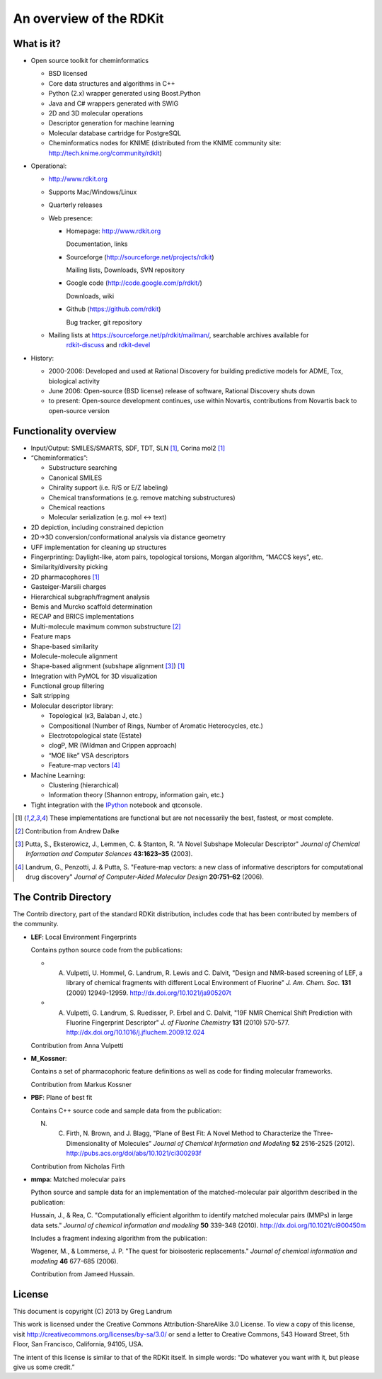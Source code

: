 An overview of the RDKit
%%%%%%%%%%%%%%%%%%%%%%%%

What is it?
===========

- Open source toolkit for cheminformatics

  - BSD licensed
  - Core data structures and algorithms in C++
  - Python (2.x) wrapper generated using Boost.Python
  - Java and C# wrappers generated with SWIG
  - 2D and 3D molecular operations
  - Descriptor generation for machine learning
  - Molecular database cartridge for PostgreSQL
  - Cheminformatics nodes for KNIME (distributed from the KNIME community site: http://tech.knime.org/community/rdkit)

- Operational:

  - http://www.rdkit.org
  - Supports Mac/Windows/Linux
  - Quarterly releases
  - Web presence:

    - Homepage: http://www.rdkit.org
      
      Documentation, links

    - Sourceforge (http://sourceforge.net/projects/rdkit) 
      
      Mailing lists, Downloads, SVN repository

    - Google code (http://code.google.com/p/rdkit/)
      
      Downloads, wiki

    - Github (https://github.com/rdkit)
 
      Bug tracker, git repository

  - Mailing lists at https://sourceforge.net/p/rdkit/mailman/, searchable archives available for
      `rdkit-discuss <http://www.mail-archive.com/rdkit-discuss@lists.sourceforge.net/>`_ and
      `rdkit-devel <http://www.mail-archive.com/rdkit-devel@lists.sourceforge.net/>`_
       

- History:

  - 2000-2006: Developed and used at Rational Discovery for building predictive models for ADME, Tox, biological activity
  - June 2006: Open-source (BSD license) release of software, Rational Discovery shuts down
  - to present: Open-source development continues, use within Novartis, contributions from Novartis back to open-source version

Functionality overview
======================

- Input/Output: SMILES/SMARTS, SDF, TDT, SLN [1]_, Corina mol2 [1]_
- “Cheminformatics”:

  - Substructure searching
  - Canonical SMILES
  - Chirality support (i.e. R/S or E/Z labeling)
  - Chemical transformations (e.g. remove matching substructures)
  - Chemical reactions
  - Molecular serialization (e.g. mol <-> text)

- 2D depiction, including constrained depiction
- 2D->3D conversion/conformational analysis via distance geometry
- UFF implementation for cleaning up structures
- Fingerprinting: Daylight-like, atom pairs, topological torsions, Morgan algorithm, “MACCS keys”, etc.
- Similarity/diversity picking
- 2D pharmacophores [1]_
- Gasteiger-Marsili charges
- Hierarchical subgraph/fragment analysis
- Bemis and Murcko scaffold determination
- RECAP and BRICS implementations
- Multi-molecule maximum common substructure [2]_
- Feature maps
- Shape-based similarity
- Molecule-molecule alignment
- Shape-based alignment (subshape alignment [3]_) [1]_
- Integration with PyMOL for 3D visualization
- Functional group filtering
- Salt stripping
- Molecular descriptor library:

  - Topological (κ3, Balaban J, etc.)
  - Compositional (Number of Rings, Number of Aromatic Heterocycles, etc.)
  - Electrotopological state (Estate)
  - clogP, MR (Wildman and Crippen approach)
  - “MOE like” VSA descriptors
  - Feature-map vectors [4]_

- Machine Learning:

  - Clustering (hierarchical)
  - Information theory (Shannon entropy, information gain, etc.)

- Tight integration with the `IPython <http://ipython.org>`_ notebook and qtconsole.


.. [1] These implementations are functional but are not necessarily the best, fastest, or most complete.

.. [2] Contribution from Andrew Dalke

.. [3] Putta, S., Eksterowicz, J., Lemmen, C. & Stanton, R. "A Novel Subshape Molecular Descriptor" *Journal of Chemical Information and Computer Sciences* **43:1623–35** (2003).

.. [4] Landrum, G., Penzotti, J. & Putta, S. "Feature-map vectors: a new class of informative descriptors for computational drug discovery" *Journal of Computer-Aided Molecular Design* **20:751–62** (2006).


The Contrib Directory
=====================

The Contrib directory, part of the standard RDKit distribution, includes code that has been contributed by members of the community.

- **LEF**: Local Environment Fingerprints 

  Contains python source code from the publications:

  - A. Vulpetti, U. Hommel, G. Landrum, R. Lewis and C. Dalvit, "Design and NMR-based screening of LEF, a library of chemical fragments with different Local Environment of Fluorine" *J. Am. Chem. Soc.* **131** (2009) 12949-12959. http://dx.doi.org/10.1021/ja905207t
  - A. Vulpetti, G. Landrum, S. Ruedisser, P. Erbel and C. Dalvit, "19F NMR Chemical Shift Prediction with Fluorine Fingerprint Descriptor" *J. of Fluorine Chemistry* **131** (2010) 570-577. http://dx.doi.org/10.1016/j.jfluchem.2009.12.024

  Contribution from Anna Vulpetti
  
- **M_Kossner**:

  Contains a set of pharmacophoric feature definitions as well as code for finding molecular frameworks.

  Contribution from Markus Kossner

- **PBF**: Plane of best fit

  Contains C++ source code and sample data from the publication: 

  N. C. Firth, N. Brown, and J. Blagg, "Plane of Best Fit: A Novel Method to Characterize the Three-Dimensionality of Molecules" *Journal of Chemical Information and Modeling* **52** 2516-2525 (2012). http://pubs.acs.org/doi/abs/10.1021/ci300293f

  Contribution from Nicholas Firth

- **mmpa**: Matched molecular pairs

  Python source and sample data for an implementation of the matched-molecular pair algorithm described in the publication:

  Hussain, J., & Rea, C. "Computationally efficient algorithm to identify matched molecular pairs (MMPs) in large data sets." *Journal of chemical information and modeling* **50** 339-348 (2010). http://dx.doi.org/10.1021/ci900450m

  Includes a fragment indexing algorithm from the publication:

  Wagener, M., & Lommerse, J. P. "The quest for bioisosteric replacements." *Journal of chemical information and modeling* **46** 677-685 (2006).

  Contribution from Jameed Hussain. 


License
=======

This document is copyright (C) 2013 by Greg Landrum

This work is licensed under the Creative Commons Attribution-ShareAlike 3.0 License.
To view a copy of this license, visit http://creativecommons.org/licenses/by-sa/3.0/ or send a letter to Creative Commons, 543 Howard Street, 5th Floor, San Francisco, California, 94105, USA.


The intent of this license is similar to that of the RDKit itself.
In simple words: “Do whatever you want with it, but please give us some credit.”
